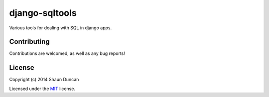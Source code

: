 django-sqltools
===============

Various tools for dealing with SQL in django apps.


Contributing
------------

Contributions are welcomed, as well as any bug reports!


License
-------

Copyright (c) 2014 Shaun Duncan

Licensed under the `MIT`_ license.

.. _`MIT`: https://github.com/shaunduncan/django-sqltools/blob/master/LICENSE
